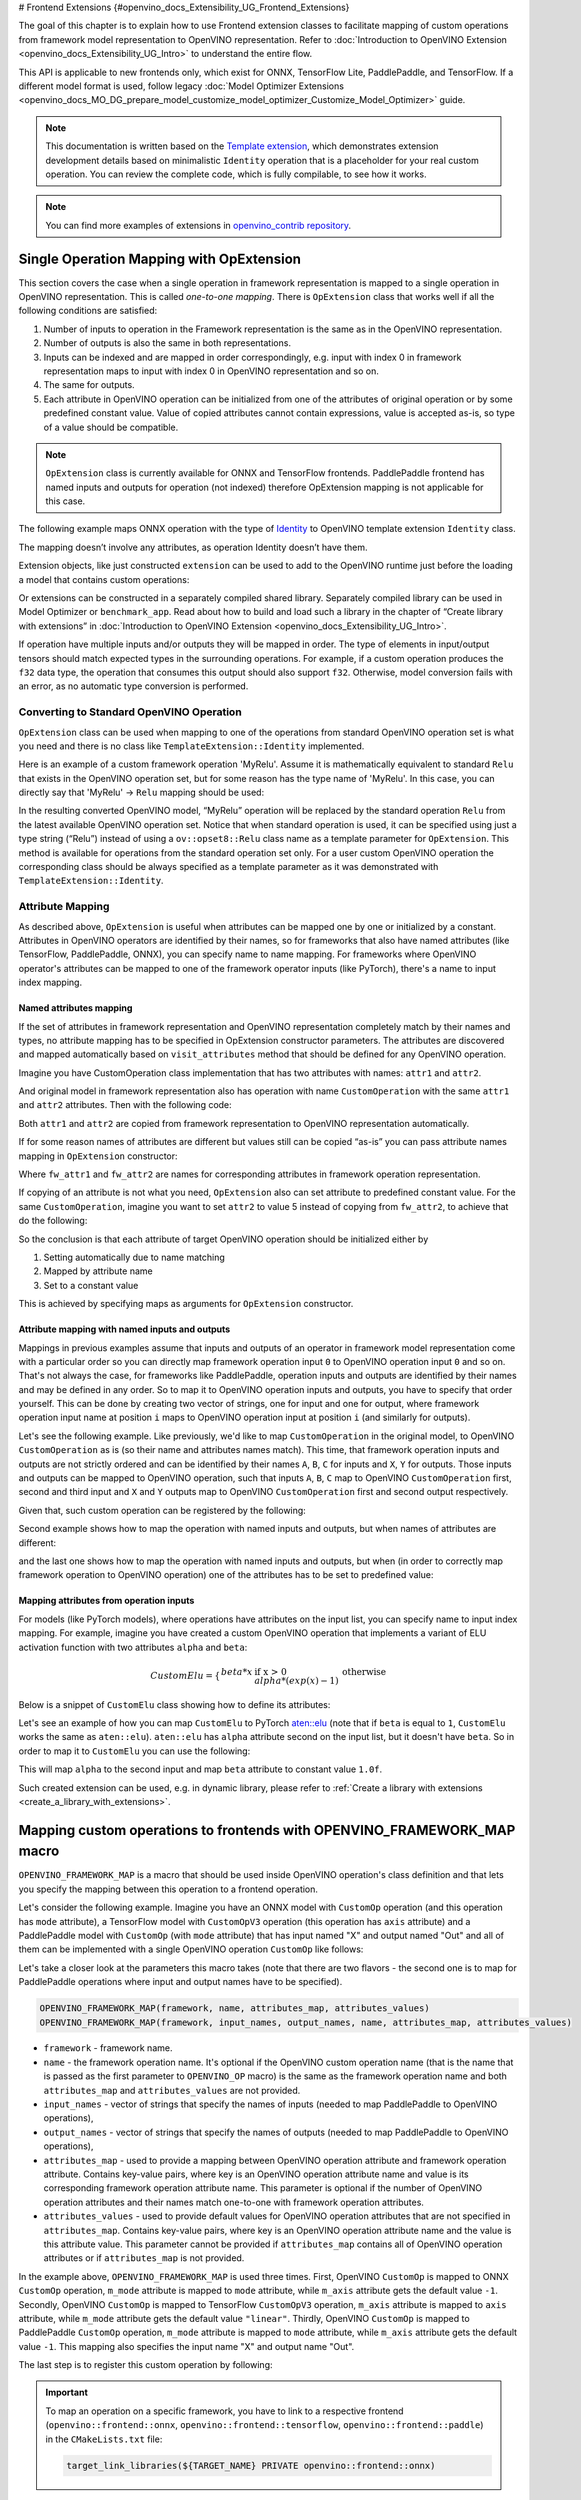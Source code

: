 ﻿# Frontend Extensions {#openvino_docs_Extensibility_UG_Frontend_Extensions}


.. meta::
   :description: Learn how to use frontend extension classes to facilitate the mapping 
                 of custom operations from the framework model representation to the OpenVINO 
                 representation.


The goal of this chapter is to explain how to use Frontend extension classes to facilitate 
mapping of custom operations from framework model representation to OpenVINO representation. 
Refer to :doc:`Introduction to OpenVINO Extension <openvino_docs_Extensibility_UG_Intro>` to 
understand the entire flow.

This API is applicable to new frontends only, which exist for ONNX, TensorFlow Lite, PaddlePaddle, and TensorFlow. 
If a different model format is used, follow legacy 
:doc:`Model Optimizer Extensions <openvino_docs_MO_DG_prepare_model_customize_model_optimizer_Customize_Model_Optimizer>` 
guide.

.. note:: 

   This documentation is written based on the `Template extension <https://github.com/openvinotoolkit/openvino/tree/master/src/core/template_extension/new>`__, 
   which demonstrates extension development details based on minimalistic ``Identity`` 
   operation that is a placeholder for your real custom operation. You can review the complete code, 
   which is fully compilable, to see how it works.


.. note::
   You can find more examples of extensions in `openvino_contrib repository <https://github.com/openvinotoolkit/openvino_contrib/tree/master/modules/custom_operations>`_.


Single Operation Mapping with OpExtension
#########################################

This section covers the case when a single operation in framework representation is mapped to a single 
operation in OpenVINO representation. This is called *one-to-one mapping*. There is ``OpExtension`` 
class that works well if all the following conditions are satisfied:

1. Number of inputs to operation in the Framework representation is the same as in the OpenVINO representation.
2. Number of outputs is also the same in both representations.
3. Inputs can be indexed and are mapped in order correspondingly, e.g. 
   input with index 0 in framework representation maps to input with index 0 in OpenVINO representation and so on.
4. The same for outputs.
5. Each attribute in OpenVINO operation can be initialized from one of the attributes of original operation or by 
   some predefined constant value. Value of copied attributes cannot contain expressions, value is accepted as-is, 
   so type of a value should be compatible.

.. note::

   ``OpExtension`` class is currently available for ONNX and TensorFlow frontends. 
   PaddlePaddle frontend has named inputs and outputs for operation (not indexed) 
   therefore OpExtension mapping is not applicable for this case.

The following example maps ONNX operation with the type of `Identity <https://github.com/onnx/onnx/blob/main/docs/Operators.md#Identity>`__ 
to OpenVINO template extension ``Identity`` class.

.. doxygensnippet:: docs/snippets/ov_extensions.cpp
   :language: cpp
   :fragment: [frontend_extension_Identity_header]

.. doxygensnippet:: docs/snippets/ov_extensions.cpp
   :language: cpp
   :fragment: [frontend_extension_Identity]

The mapping doesn’t involve any attributes, as operation Identity doesn’t have them.

Extension objects, like just constructed ``extension`` can be used to add to the 
OpenVINO runtime just before the loading a model that contains custom operations:

.. doxygensnippet:: docs/snippets/ov_extensions.cpp
   :language: cpp
   :fragment: [frontend_extension_read_model]

Or extensions can be constructed in a separately compiled shared library. 
Separately compiled library can be used in Model Optimizer or ``benchmark_app``. 
Read about how to build and load such a library in the chapter of “Create library with extensions” in 
:doc:`Introduction to OpenVINO Extension <openvino_docs_Extensibility_UG_Intro>`.

If operation have multiple inputs and/or outputs they will be mapped in order. 
The type of elements in input/output tensors should match expected types in the surrounding operations. 
For example, if a custom operation produces the ``f32`` data type, the operation that consumes this output 
should also support ``f32``. Otherwise, model conversion fails with an error, as no automatic type conversion is performed.

Converting to Standard OpenVINO Operation
+++++++++++++++++++++++++++++++++++++++++

``OpExtension`` class can be used when mapping to one of the operations from standard OpenVINO 
operation set is what you need and there is no class like ``TemplateExtension::Identity`` implemented.

Here is an example of a custom framework operation 'MyRelu'. Assume it is mathematically equivalent 
to standard ``Relu`` that exists in the OpenVINO operation set, but for some reason has the type name of 'MyRelu'. 
In this case, you can directly say that 'MyRelu' -> ``Relu`` mapping should be used:

.. tab-set::

   .. tab-item:: Python
      :sync: py
   
      .. doxygensnippet:: docs/snippets/ov_extensions.py
         :language: python
         :fragment: [py_frontend_extension_MyRelu]

   .. tab-item:: C++
      :sync: cpp

      .. doxygensnippet:: docs/snippets/ov_extensions.cpp
         :language: cpp
         :fragment: [frontend_extension_MyRelu]


In the resulting converted OpenVINO model, “MyRelu” operation will be replaced by the standard operation 
``Relu`` from the latest available OpenVINO operation set. Notice that when standard operation is used, 
it can be specified using just a type string (“Relu”) instead of using a ``ov::opset8::Relu`` class name as a 
template parameter for ``OpExtension``. This method is available for operations from the standard operation set only. 
For a user custom OpenVINO operation the corresponding class should be always specified as a template parameter 
as it was demonstrated with ``TemplateExtension::Identity``.

Attribute Mapping
++++++++++++++++++

As described above, ``OpExtension`` is useful when attributes can be mapped one by one or initialized by a constant.
Attributes in OpenVINO operators are identified by their names, so for frameworks that also have named attributes (like TensorFlow, PaddlePaddle, ONNX), 
you can specify name to name mapping. For frameworks where OpenVINO operator's attributes can be mapped to one of the framework 
operator inputs (like PyTorch), there's a name to input index mapping.


Named attributes mapping
^^^^^^^^^^^^^^^^^^^^^^^^

If the set of attributes in framework representation and OpenVINO representation completely match by their names and types, 
no attribute mapping has to be specified in OpExtension constructor parameters. The attributes are discovered and mapped automatically 
based on ``visit_attributes`` method that should be defined for any OpenVINO operation.

Imagine you have CustomOperation class implementation that has two attributes with names: ``attr1`` and ``attr2``.

.. doxygensnippet:: docs/snippets/ov_extensions.cpp
   :language: cpp
   :fragment: [frontend_extension_CustomOperation]

And original model in framework representation also has operation with name ``CustomOperation`` with the same 
``attr1`` and ``attr2`` attributes. Then with the following code:

.. doxygensnippet:: docs/snippets/ov_extensions.cpp
   :language: cpp
   :fragment: [frontend_extension_CustomOperation_as_is]

Both ``attr1`` and ``attr2`` are copied from framework representation to OpenVINO representation automatically.

If for some reason names of attributes are different but values still can be copied “as-is” you can pass attribute 
names mapping in ``OpExtension`` constructor:

.. doxygensnippet:: docs/snippets/ov_extensions.cpp
   :language: cpp
   :fragment: [frontend_extension_CustomOperation_rename]

Where ``fw_attr1`` and ``fw_attr2`` are names for corresponding attributes in framework operation representation.

If copying of an attribute is not what you need, ``OpExtension`` also can set attribute to predefined constant value. 
For the same ``CustomOperation``, imagine you want to set ``attr2`` to value 5 instead of copying from ``fw_attr2``, 
to achieve that do the following:

.. doxygensnippet:: docs/snippets/ov_extensions.cpp
   :language: cpp
   :fragment: [frontend_extension_CustomOperation_rename_set]


So the conclusion is that each attribute of target OpenVINO operation should be initialized either by

1. Setting automatically due to name matching
2. Mapped by attribute name
3. Set to a constant value

This is achieved by specifying maps as arguments for ``OpExtension`` constructor.


Attribute mapping with named inputs and outputs
^^^^^^^^^^^^^^^^^^^^^^^^^^^^^^^^^^^^^^^^^^^^^^^

Mappings in previous examples assume that inputs and outputs of an operator in framework model representation come 
with a particular order so you can directly map framework operation input ``0`` to OpenVINO operation input ``0`` and so on. 
That's not always the case, for frameworks like PaddlePaddle, operation inputs and outputs are identified by their names 
and may be defined in any order. So to map it to OpenVINO operation inputs and outputs, you have to specify that order yourself. 
This can be done by creating two vector of strings, one for input and one for output, where framework operation 
input name at position ``i`` maps to OpenVINO operation input at position ``i`` (and similarly for outputs).


Let's see the following example. Like previously, we'd like to map ``CustomOperation`` in the original model, 
to OpenVINO ``CustomOperation`` as is (so their name and attributes names match). This time, that framework operation 
inputs and outputs are not strictly ordered and can be identified  by their names ``A``, ``B``, ``C`` for inputs 
and ``X``, ``Y`` for outputs. Those inputs and outputs can be mapped to OpenVINO operation, such that inputs 
``A``, ``B``, ``C`` map to OpenVINO ``CustomOperation`` first, second and third input and ``X`` and ``Y`` 
outputs map to OpenVINO ``CustomOperation`` first and second output respectively. 

Given that, such custom operation can be registered by the following:

.. doxygensnippet:: docs/snippets/ov_extensions.cpp
   :language: cpp
   :fragment: [frontend_extension_CustomOperation_as_is_paddle]


Second example shows how to map the operation with named inputs and outputs, but when names of attributes are different:

.. doxygensnippet:: docs/snippets/ov_extensions.cpp
   :language: cpp
   :fragment: [frontend_extension_CustomOperation_rename_paddle]


and the last one shows how to map the operation with named inputs and outputs, but when (in order to correctly map framework 
operation to OpenVINO operation) one of the attributes has to be set to predefined value:

.. doxygensnippet:: docs/snippets/ov_extensions.cpp
   :language: cpp
   :fragment: [frontend_extension_CustomOperation_rename_set_paddle]


Mapping attributes from operation inputs
^^^^^^^^^^^^^^^^^^^^^^^^^^^^^^^^^^^^^^^^

For models (like PyTorch models), where operations have attributes on the input list, you can specify name to input index mapping.
For example, imagine you have created a custom OpenVINO operation that implements a variant of ELU activation function 
with two attributes ``alpha`` and ``beta``:

.. math::

    CustomElu=\left\lbrace
    \begin{array}{ll}
    beta * x & \textrm{if x > 0} \newline
    alpha * (exp(x) - 1) & \textrm{otherwise}
    \end{array}
    \right.

Below is a snippet of ``CustomElu`` class showing how to define its attributes: 

.. doxygensnippet:: docs/snippets/ov_extensions.cpp
   :language: cpp
   :fragment: [frontend_extension_framework_map_CustomElu]

Let's see an example of how you can map ``CustomElu`` to PyTorch `aten::elu <https://pytorch.org/docs/stable/generated/torch.nn.functional.elu.html>`_ 
(note that if ``beta`` is equal to ``1``, ``CustomElu`` works the same as ``aten::elu``).
``aten::elu`` has ``alpha`` attribute second on the input list, but it doesn't have ``beta``. 
So in order to map it to ``CustomElu`` you can use the following:

.. doxygensnippet:: docs/snippets/ov_extensions.cpp
   :language: cpp
   :fragment: [frontend_extension_framework_map_CustomElu_mapping]

This will map ``alpha`` to the second input and map ``beta`` attribute to constant value ``1.0f``.

Such created extension can be used, e.g. in dynamic library, please refer to :ref:`Create a library with extensions <create_a_library_with_extensions>`.

Mapping custom operations to frontends with OPENVINO_FRAMEWORK_MAP macro
########################################################################

``OPENVINO_FRAMEWORK_MAP`` is a macro that should be used inside OpenVINO operation's class definition and that lets you specify 
the mapping between this operation to a frontend operation.

Let's consider the following example. Imagine you have an ONNX model with ``CustomOp`` operation (and this operation has ``mode`` attribute), 
a TensorFlow model with ``CustomOpV3`` operation (this operation has ``axis`` attribute) and a PaddlePaddle model with ``CustomOp`` (with ``mode`` attribute) 
that has input named "X" and output named "Out" and all of them can be implemented with a single OpenVINO operation ``CustomOp`` like follows:

.. doxygensnippet:: docs/snippets/ov_extensions.cpp
   :language: cpp
   :fragment: [frontend_extension_framework_map_macro_headers]

.. doxygensnippet:: docs/snippets/ov_extensions.cpp
   :language: cpp
   :fragment: [frontend_extension_framework_map_macro_CustomOp]

Let's take a closer look at the parameters this macro takes (note that there are two flavors - the second one is to map 
for PaddlePaddle operations where input and output names have to be specified).

.. code-block:: cpp

   OPENVINO_FRAMEWORK_MAP(framework, name, attributes_map, attributes_values)
   OPENVINO_FRAMEWORK_MAP(framework, input_names, output_names, name, attributes_map, attributes_values)

- ``framework`` - framework name.
- ``name`` - the framework operation name. It's optional if the OpenVINO custom operation name 
  (that is the name that is passed as the first parameter to ``OPENVINO_OP`` macro) is the same 
  as the framework operation name and both ``attributes_map`` and ``attributes_values`` are not provided.
- ``input_names`` - vector of strings that specify the names of inputs (needed to map PaddlePaddle to OpenVINO operations),
- ``output_names`` - vector of strings that specify the names of outputs (needed to map PaddlePaddle to OpenVINO operations),
- ``attributes_map`` - used to provide a mapping between OpenVINO operation attribute and 
  framework operation attribute. Contains key-value pairs, where key is an OpenVINO operation 
  attribute name and value is its corresponding framework operation attribute name. 
  This parameter is optional if the number of OpenVINO operation attributes and their names 
  match one-to-one with framework operation attributes.
- ``attributes_values`` - used to provide default values for OpenVINO operation attributes 
  that are not specified in ``attributes_map``. Contains key-value pairs, where key is an OpenVINO 
  operation attribute name and the value is this attribute value. This parameter cannot be provided 
  if ``attributes_map`` contains all of OpenVINO operation attributes or if ``attributes_map`` is not provided.

In the example above, ``OPENVINO_FRAMEWORK_MAP`` is used three times.
First, OpenVINO ``CustomOp`` is mapped to ONNX ``CustomOp`` operation, ``m_mode`` attribute is mapped to ``mode`` 
attribute, while ``m_axis`` attribute gets the default value ``-1``. Secondly, OpenVINO ``CustomOp`` is mapped 
to TensorFlow ``CustomOpV3`` operation, ``m_axis`` attribute is mapped to ``axis`` attribute, while ``m_mode`` 
attribute gets the default value ``"linear"``. Thirdly, OpenVINO ``CustomOp`` is mapped to PaddlePaddle ``CustomOp`` operation, 
``m_mode`` attribute is mapped to ``mode`` attribute, while ``m_axis`` attribute gets the default value ``-1``. 
This mapping also specifies the input name "X" and output name "Out".

The last step is to register this custom operation by following:

.. doxygensnippet:: docs/snippets/ov_extensions.cpp
   :language: cpp
   :fragment: [frontend_extension_framework_map_macro_add_extension]

.. important::

   To map an operation on a specific framework, you have to link to a respective 
   frontend (``openvino::frontend::onnx``, ``openvino::frontend::tensorflow``, ``openvino::frontend::paddle``) in the ``CMakeLists.txt`` file:

   .. code-block:: sh

      target_link_libraries(${TARGET_NAME} PRIVATE openvino::frontend::onnx)


Mapping to Multiple Operations with ConversionExtension
#######################################################

Previous sections cover the case when a single operation is mapped to a single operation with optional 
adjustment in names and attribute values. That is likely enough for your own custom operation with existing 
C++ kernel implementation. In this case your framework representation and OpenVINO representation for the 
operation are under your control and inputs/outpus/attributes can be aligned to make ``OpExtension`` usable.

In case if one-to-one mapping is not possible, *decomposition to multiple operations* should be considered. 
It is achieved by using more verbose and less automated ``ConversionExtension`` class. 
It enables writing arbitrary code to replace a single framework operation by multiple connected OpenVINO 
operations constructing dependency graph of any complexity.

``ConversionExtension`` maps a single operation to a function which builds a graph using OpenVINO 
operation classes. Follow chapter :ref:`Build a Model in OpenVINO Runtime <ov_ug_build_model>` to 
learn how to use OpenVINO operation classes to build a fragment of model for replacement.

Below example illustrates using ``ConversionExtension`` for conversion of “ThresholdedRelu” 
from ONNX according to the formula: ``ThresholdedRelu(x, alpha) -> Multiply(x, Convert(Greater(x, alpha), type=float))``.

.. note:: 

   ``ThresholdedRelu`` is one of the standard ONNX operators which is supported by ONNX frontend 
   natively out-of-the-box. Here we are re-implementing it to illustrate how you can add a similar 
   support for your custom operation instead of ``ThresholdedRelu``.

.. tab-set::

   .. tab-item:: Python
      :sync: py

      .. doxygensnippet:: docs/snippets/ov_extensions.py
         :language: python
         :fragment: [py_frontend_extension_ThresholdedReLU_header]

   .. tab-item:: C++
      :sync: cpp
 
      .. doxygensnippet:: docs/snippets/ov_extensions.cpp
         :language: cpp
         :fragment: [frontend_extension_ThresholdedReLU_header]

.. tab-set::

   .. tab-item:: Python
      :sync: py
 
      .. doxygensnippet:: docs/snippets/ov_extensions.py
         :language: python
         :fragment: [py_frontend_extension_ThresholdedReLU]

   .. tab-item:: C++
      :sync: cpp
 
      .. doxygensnippet:: docs/snippets/ov_extensions.cpp
         :language: cpp
         :fragment: [frontend_extension_ThresholdedReLU]


The next example shows how to use ``ConversionExtension`` to convert PyTorch 
`aten::hardtanh <https://pytorch.org/docs/stable/generated/torch.nn.functional.hardtanh.html>`_ 
to demonstrate how to use ``get_values_from_const_input`` function to fetch an attribute value from input:


.. doxygensnippet:: docs/snippets/ov_extensions.py
   :language: python
   :fragment: [py_frontend_extension_aten_hardtanh]


To access original framework operation attribute value and connect to inputs, ``node`` object of type ``NodeContext`` is used. It has three main methods:

* ``NodeContext::get_input`` to get input with a given index,

* ``NodeContext::get_attribute`` to get attribute value with a given name,

* ``NodeContext::get_values_from_const_input`` to get an attribute with a given input index.

The conversion function should return a vector of node outputs that are mapped to 
corresponding outputs of the original framework operation in the same order.

Some frameworks require output names of the operation to be provided during conversion.
For PaddlePaddle operations, it is generally necessary to provide names for all outputs using the ``NamedOutputs`` container.
Usually those names can be found in source code of the individual operation in PaddlePaddle code.
The following example shows such conversion for the ``top_k_v2`` operation.

.. doxygensnippet:: docs/snippets/ov_extensions.cpp
   :language: cpp
   :fragment: [frontend_extension_paddle_TopK]

For TensorFlow framework, if an operation has more than one output, it is recommended to assign names to
those outputs using the ``NamedOutputVector`` structure which allows both indexed and named output access.
For a description of TensorFlow operations, including the names of their outputs, refer to the
`tf.raw_ops <https://www.tensorflow.org/api_docs/python/tf/raw_ops/>`__ documentation page.
The next example shows such conversion for the ``TopKV2`` operation.

.. doxygensnippet:: docs/snippets/ov_extensions.cpp
   :language: cpp
   :fragment: [frontend_extension_tf_TopK]



